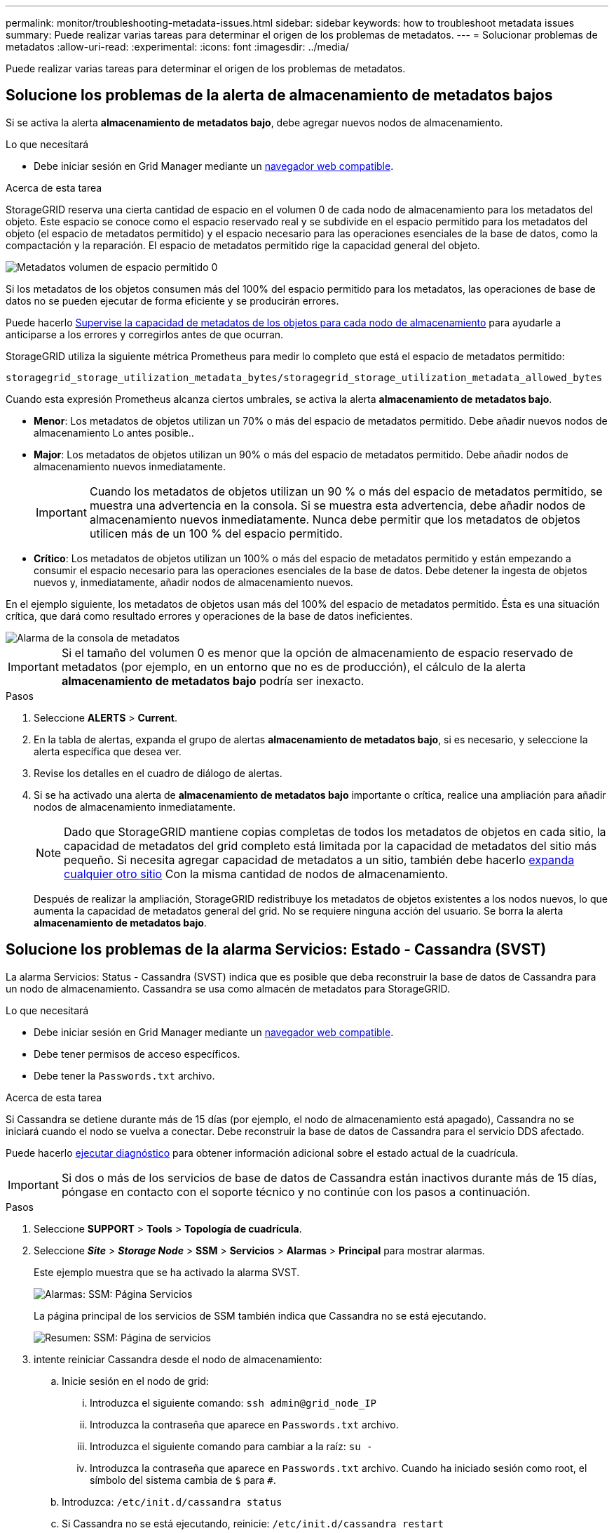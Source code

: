 ---
permalink: monitor/troubleshooting-metadata-issues.html 
sidebar: sidebar 
keywords: how to troubleshoot metadata issues 
summary: Puede realizar varias tareas para determinar el origen de los problemas de metadatos. 
---
= Solucionar problemas de metadatos
:allow-uri-read: 
:experimental: 
:icons: font
:imagesdir: ../media/


[role="lead"]
Puede realizar varias tareas para determinar el origen de los problemas de metadatos.



== Solucione los problemas de la alerta de almacenamiento de metadatos bajos

Si se activa la alerta *almacenamiento de metadatos bajo*, debe agregar nuevos nodos de almacenamiento.

.Lo que necesitará
* Debe iniciar sesión en Grid Manager mediante un xref:../admin/web-browser-requirements.adoc[navegador web compatible].


.Acerca de esta tarea
StorageGRID reserva una cierta cantidad de espacio en el volumen 0 de cada nodo de almacenamiento para los metadatos del objeto. Este espacio se conoce como el espacio reservado real y se subdivide en el espacio permitido para los metadatos del objeto (el espacio de metadatos permitido) y el espacio necesario para las operaciones esenciales de la base de datos, como la compactación y la reparación. El espacio de metadatos permitido rige la capacidad general del objeto.

image::../media/metadata_allowed_space_volume_0.png[Metadatos volumen de espacio permitido 0]

Si los metadatos de los objetos consumen más del 100% del espacio permitido para los metadatos, las operaciones de base de datos no se pueden ejecutar de forma eficiente y se producirán errores.

Puede hacerlo xref:monitoring-storage-capacity.adoc#monitor-object-metadata-capacity-for-each-storage-node[Supervise la capacidad de metadatos de los objetos para cada nodo de almacenamiento] para ayudarle a anticiparse a los errores y corregirlos antes de que ocurran.

StorageGRID utiliza la siguiente métrica Prometheus para medir lo completo que está el espacio de metadatos permitido:

[listing]
----
storagegrid_storage_utilization_metadata_bytes/storagegrid_storage_utilization_metadata_allowed_bytes
----
Cuando esta expresión Prometheus alcanza ciertos umbrales, se activa la alerta *almacenamiento de metadatos bajo*.

* *Menor*: Los metadatos de objetos utilizan un 70% o más del espacio de metadatos permitido. Debe añadir nuevos nodos de almacenamiento Lo antes posible..
* *Major*: Los metadatos de objetos utilizan un 90% o más del espacio de metadatos permitido. Debe añadir nodos de almacenamiento nuevos inmediatamente.
+

IMPORTANT: Cuando los metadatos de objetos utilizan un 90 % o más del espacio de metadatos permitido, se muestra una advertencia en la consola. Si se muestra esta advertencia, debe añadir nodos de almacenamiento nuevos inmediatamente. Nunca debe permitir que los metadatos de objetos utilicen más de un 100 % del espacio permitido.

* *Crítico*: Los metadatos de objetos utilizan un 100% o más del espacio de metadatos permitido y están empezando a consumir el espacio necesario para las operaciones esenciales de la base de datos. Debe detener la ingesta de objetos nuevos y, inmediatamente, añadir nodos de almacenamiento nuevos.


En el ejemplo siguiente, los metadatos de objetos usan más del 100% del espacio de metadatos permitido. Ésta es una situación crítica, que dará como resultado errores y operaciones de la base de datos ineficientes.

image::../media/cdlp_dashboard_alarm.gif[Alarma de la consola de metadatos]


IMPORTANT: Si el tamaño del volumen 0 es menor que la opción de almacenamiento de espacio reservado de metadatos (por ejemplo, en un entorno que no es de producción), el cálculo de la alerta *almacenamiento de metadatos bajo* podría ser inexacto.

.Pasos
. Seleccione *ALERTS* > *Current*.
. En la tabla de alertas, expanda el grupo de alertas *almacenamiento de metadatos bajo*, si es necesario, y seleccione la alerta específica que desea ver.
. Revise los detalles en el cuadro de diálogo de alertas.
. Si se ha activado una alerta de *almacenamiento de metadatos bajo* importante o crítica, realice una ampliación para añadir nodos de almacenamiento inmediatamente.
+

NOTE: Dado que StorageGRID mantiene copias completas de todos los metadatos de objetos en cada sitio, la capacidad de metadatos del grid completo está limitada por la capacidad de metadatos del sitio más pequeño. Si necesita agregar capacidad de metadatos a un sitio, también debe hacerlo xref:../expand/index.adoc[expanda cualquier otro sitio] Con la misma cantidad de nodos de almacenamiento.

+
Después de realizar la ampliación, StorageGRID redistribuye los metadatos de objetos existentes a los nodos nuevos, lo que aumenta la capacidad de metadatos general del grid. No se requiere ninguna acción del usuario. Se borra la alerta *almacenamiento de metadatos bajo*.





== Solucione los problemas de la alarma Servicios: Estado - Cassandra (SVST)

La alarma Servicios: Status - Cassandra (SVST) indica que es posible que deba reconstruir la base de datos de Cassandra para un nodo de almacenamiento. Cassandra se usa como almacén de metadatos para StorageGRID.

.Lo que necesitará
* Debe iniciar sesión en Grid Manager mediante un xref:../admin/web-browser-requirements.adoc[navegador web compatible].
* Debe tener permisos de acceso específicos.
* Debe tener la `Passwords.txt` archivo.


.Acerca de esta tarea
Si Cassandra se detiene durante más de 15 días (por ejemplo, el nodo de almacenamiento está apagado), Cassandra no se iniciará cuando el nodo se vuelva a conectar. Debe reconstruir la base de datos de Cassandra para el servicio DDS afectado.

Puede hacerlo xref:running-diagnostics.adoc[ejecutar diagnóstico] para obtener información adicional sobre el estado actual de la cuadrícula.


IMPORTANT: Si dos o más de los servicios de base de datos de Cassandra están inactivos durante más de 15 días, póngase en contacto con el soporte técnico y no continúe con los pasos a continuación.

.Pasos
. Seleccione *SUPPORT* > *Tools* > *Topología de cuadrícula*.
. Seleccione *_Site_* > *_Storage Node_* > *SSM* > *Servicios* > *Alarmas* > *Principal* para mostrar alarmas.
+
Este ejemplo muestra que se ha activado la alarma SVST.

+
image::../media/svst_alarm.gif[Alarmas: SSM: Página Servicios]

+
La página principal de los servicios de SSM también indica que Cassandra no se está ejecutando.

+
image::../media/cassandra_not_running.gif[Resumen: SSM: Página de servicios]

. [[Restart_Cassandra_from_the_Storage_Node, start=3]]intente reiniciar Cassandra desde el nodo de almacenamiento:
+
.. Inicie sesión en el nodo de grid:
+
... Introduzca el siguiente comando: `ssh admin@grid_node_IP`
... Introduzca la contraseña que aparece en `Passwords.txt` archivo.
... Introduzca el siguiente comando para cambiar a la raíz: `su -`
... Introduzca la contraseña que aparece en `Passwords.txt` archivo. Cuando ha iniciado sesión como root, el símbolo del sistema cambia de `$` para `#`.


.. Introduzca: `/etc/init.d/cassandra status`
.. Si Cassandra no se está ejecutando, reinicie: `/etc/init.d/cassandra restart`


. Si Cassandra no se reinicia, determine cuánto tiempo ha estado inactivo Cassandra. Si Cassandra ha estado inactiva durante más de 15 días, debe reconstruir la base de datos de Cassandra.
+

IMPORTANT: Si dos o más de los servicios de base de datos de Cassandra están inactivos, póngase en contacto con el soporte técnico y no continúe con los pasos que se indican a continuación.

+
Puede determinar cuánto tiempo ha estado inactivo Cassandra trazando una entrada de datos o revisando el archivo servermanager.log.

. Para crear un gráfico en Cassandra:
+
.. Seleccione *SUPPORT* > *Tools* > *Topología de cuadrícula*. A continuación, seleccione *_Site_* > *_Storage Node_* > *SSM* > *Servicios* > *Informes* > *Cartas*.
.. Seleccione *atributo* > *Servicio: Estado - Cassandra*.
.. Para *Fecha de inicio*, introduzca una fecha que tenga al menos 16 días antes de la fecha actual. Para *Fecha de finalización*, introduzca la fecha actual.
.. Haga clic en *Actualizar*.
.. Si el gráfico muestra que Cassandra está inactiva durante más de 15 días, vuelva a generar la base de datos de Cassandra.




El siguiente ejemplo de gráfico muestra que Cassandra ha estado inactiva durante al menos 17 días.

image::../media/cassandra_not_running_chart.png[Resumen: SSM: Página de servicios]

. Para revisar el archivo servermanager.log en el nodo de almacenamiento:
+
.. Inicie sesión en el nodo de grid:
+
... Introduzca el siguiente comando: `ssh admin@grid_node_IP`
... Introduzca la contraseña que aparece en `Passwords.txt` archivo.
... Introduzca el siguiente comando para cambiar a la raíz: `su -`
... Introduzca la contraseña que aparece en `Passwords.txt` archivo. Cuando ha iniciado sesión como root, el símbolo del sistema cambia de `$` para `#`.


.. Introduzca: `cat /var/local/log/servermanager.log`
+
Se muestra el contenido del archivo servermanager.log.

+
Si Cassandra ha estado inactiva durante más de 15 días, se muestra el siguiente mensaje en el archivo servermanager.log:

+
[listing]
----
"2014-08-14 21:01:35 +0000 | cassandra | cassandra not
started because it has been offline for longer than
its 15 day grace period - rebuild cassandra
----
.. Asegúrese de que la Marca de hora de este mensaje sea la hora a la que intentó reiniciar Cassandra como se indica en el paso <<restart_Cassandra_from_the_Storage_Node,Reinicie Cassandra desde el nodo de almacenamiento>>.
+
Puede haber más de una entrada para Cassandra; debe encontrar la entrada más reciente.

.. Si Cassandra ha estado inactiva durante más de 15 días, debe reconstruir la base de datos de Cassandra.
+
Para ver instrucciones, consulte xref:../maintain/recovering-storage-node-that-has-been-down-more-than-15-days.adoc[Recupere el nodo de almacenamiento en más de 15 días].

.. Póngase en contacto con el soporte técnico si las alarmas no se borran después de reconstruir Cassandra.






== Solucionar errores de Cassandra fuera de memoria (alarma SMTT)

Se activa una alarma total Events (SMTT) cuando la base de datos de Cassandra tiene un error de falta de memoria. Si se produce este error, póngase en contacto con el soporte técnico para solucionar el problema.

.Acerca de esta tarea
Si se produce un error de falta de memoria en la base de datos de Cassandra, se crea un volcado de pila, se activa una alarma Eventos totales (SMTT) y el recuento de errores de memoria de Cassandra se incrementa en uno.

.Pasos
. Para ver el evento, seleccione *SUPPORT* > *Tools* > *Topología de cuadrícula* > *Configuración*.
. Compruebe que el número de errores de memoria de salida de Cassandra sea 1 o superior.
+
Puede hacerlo xref:running-diagnostics.adoc[ejecutar diagnóstico] para obtener información adicional sobre el estado actual de la cuadrícula.

. Vaya a. `/var/local/core/`, comprima el `Cassandra.hprof` y envíelo al soporte técnico.
. Haga una copia de seguridad del `Cassandra.hprof` y elimínelo del `/var/local/core/ directory`.
+
Este archivo puede tener un tamaño de hasta 24 GB, por lo que debe eliminarlo para liberar espacio.

. Una vez resuelto el problema, active la casilla de verificación *Restablecer* para el recuento de errores de memoria de Cassandra. A continuación, seleccione *aplicar cambios*.
+

NOTE: Para restablecer los recuentos de eventos, debe tener el permiso Configuración de página de topología de cuadrícula.


